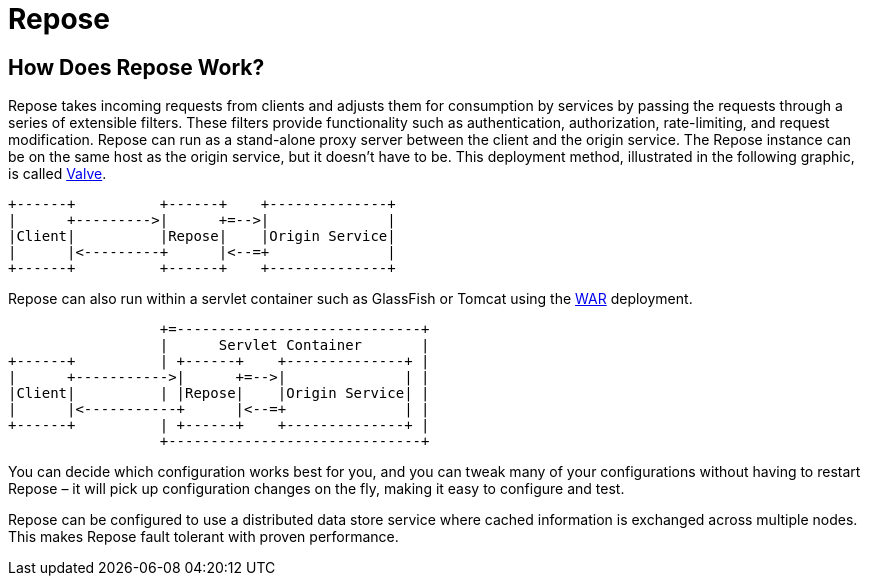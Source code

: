 = Repose

== How Does Repose Work?
Repose takes incoming requests from clients and adjusts them for consumption by services by passing the requests through a series of extensible filters.
These filters provide functionality such as authentication, authorization, rate-limiting, and request modification.
Repose can run as a stand-alone proxy server between the client and the origin service.
The Repose instance can be on the same host as the origin service, but it doesn't have to be.
This deployment method, illustrated in the following graphic, is called <<../recipes/valve-installation.adoc#,Valve>>.

[ditaa, valve-diagram, png]
....
+------+          +------+    +--------------+
|      +--------->|      +=-->|              |
|Client|          |Repose|    |Origin Service|
|      |<---------+      |<--=+              |
+------+          +------+    +--------------+
....

Repose can also run within a servlet container such as GlassFish or Tomcat using the <<../recipes/war-installation.adoc#,WAR>> deployment.

[ditaa, war-diagram, png]
....
                  +=-----------------------------+
                  |      Servlet Container       |
+------+          | +------+    +--------------+ |
|      +----------->|      +=-->|              | |
|Client|          | |Repose|    |Origin Service| |
|      |<-----------+      |<--=+              | |
+------+          | +------+    +--------------+ |
                  +------------------------------+
....

You can decide which configuration works best for you, and you can tweak many of your configurations without having to restart Repose – it will pick up configuration changes on the fly, making it easy to configure and test.

Repose can be configured to use a distributed data store service where cached information is exchanged across multiple nodes.
This makes Repose fault tolerant with proven performance.